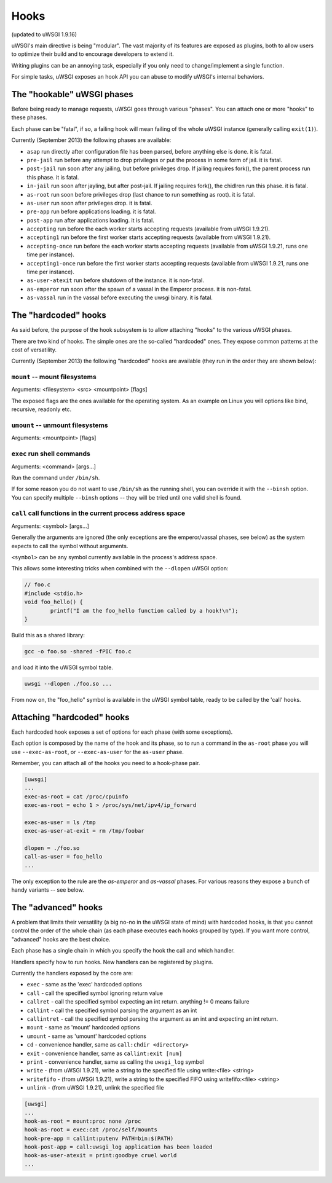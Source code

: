 Hooks
=====

(updated to uWSGI 1.9.16)

uWSGI's main directive is being "modular". The vast majority of its features are exposed as plugins, both to allow users to optimize
their build and to encourage developers to extend it.

Writing plugins can be an annoying task, especially if you only need to change/implement a single function.

For simple tasks, uWSGI exposes an hook API you can abuse to modify uWSGI's internal behaviors.

The "hookable" uWSGI phases
^^^^^^^^^^^^^^^^^^^^^^^^^^^

Before being ready to manage requests, uWSGI goes through various "phases". You can attach one or more "hooks" to these phases.

Each phase can be "fatal", if so, a failing hook will mean failing of the whole uWSGI instance (generally calling ``exit(1)``).

Currently (September 2013) the following phases are available:

* ``asap`` run directly after configuration file has been parsed, before anything else is done. it is fatal.
* ``pre-jail`` run before any attempt to drop privileges or put the process in some form of jail. it is fatal.
* ``post-jail`` run soon after any jailing, but before privileges drop. If jailing requires fork(), the parent process run this phase. it is fatal.
* ``in-jail`` run soon after jayling, but after post-jail. If jailing requires fork(), the chidlren run this phase. it is fatal.
* ``as-root`` run soon before privileges drop (last chance to run something as root). it is fatal.
* ``as-user`` run soon after privileges drop. it is fatal.
* ``pre-app`` run before applications loading. it is fatal.
* ``post-app`` run after applications loading. it is fatal.
* ``accepting`` run before the each worker starts accepting requests (available from uWSGI 1.9.21).
* ``accepting1`` run before the first worker starts accepting requests (available from uWSGI 1.9.21).
* ``accepting-once`` run before the each worker starts accepting requests (available from uWSGI 1.9.21, runs one time per instance).
* ``accepting1-once`` run before the first worker starts accepting requests (available from uWSGI 1.9.21, runs one time per instance).
* ``as-user-atexit`` run before shutdown of the instance. it is non-fatal.
* ``as-emperor`` run soon after the spawn of a vassal in the Emperor process. it is non-fatal.
* ``as-vassal`` run in the vassal before executing the uwsgi binary. it is fatal.

The "hardcoded" hooks
^^^^^^^^^^^^^^^^^^^^^

As said before, the purpose of the hook subsystem is to allow attaching "hooks" to the various uWSGI phases.

There are two kind of hooks. The simple ones are the so-called "hardcoded" ones. They expose common patterns at the cost of versatility.

Currently (September 2013) the following "hardcoded" hooks are available (they run in the order they are shown below):


``mount`` -- mount filesystems
******************************

Arguments: <filesystem> <src> <mountpoint> [flags]

The exposed flags are the ones available for the operating system. As an example on Linux you will options like bind, recursive, readonly etc.

``umount`` -- unmount filesystems
*********************************

Arguments: <mountpoint> [flags]

``exec`` run shell commands
***************************

Arguments: <command> [args...]

Run the command under ``/bin/sh``.

If for some reason you do not want to use ``/bin/sh`` as the running shell, you can override it with the ``--binsh`` option. You can specify multiple ``--binsh`` options -- they will be tried until one valid shell is found.

``call`` call functions in the current process address space
************************************************************

Arguments: <symbol> [args...]

Generally the arguments are ignored (the only exceptions are the emperor/vassal phases, see below) as the system expects to call the symbol without arguments.

``<symbol>`` can be any symbol currently available in the process's address space.

This allows some interesting tricks when combined with the ``--dlopen`` uWSGI option:

.. code-block:: c

   // foo.c
   #include <stdio.h>
   void foo_hello() {
           printf("I am the foo_hello function called by a hook!\n");
   }
   
Build this as a shared library:

.. code-block:: sh

   gcc -o foo.so -shared -fPIC foo.c
   
and load it into the uWSGI symbol table.

.. code-block:: sh

   uwsgi --dlopen ./foo.so ...
   
From now on, the "foo_hello" symbol is available in the uWSGI symbol table, ready to be called by the 'call' hooks.

.. 警告::

   As --dlopen is a wrapper for the ``dlopen()`` function, beware of absolute paths and library search paths. If you do not want headaches, use always absolute paths when dealing with shared libraries.

Attaching "hardcoded" hooks
^^^^^^^^^^^^^^^^^^^^^^^^^^^

Each hardcoded hook exposes a set of options for each phase (with some exceptions).

Each option is composed by the name of the hook and its phase, so to run a command in the ``as-root`` phase you will use ``--exec-as-root``, or ``--exec-as-user`` for the ``as-user`` phase.

Remember, you can attach all of the hooks you need to a hook-phase pair.

.. code-block:: ini

   [uwsgi]
   ...
   exec-as-root = cat /proc/cpuinfo
   exec-as-root = echo 1 > /proc/sys/net/ipv4/ip_forward
   
   exec-as-user = ls /tmp
   exec-as-user-at-exit = rm /tmp/foobar
   
   dlopen = ./foo.so
   call-as-user = foo_hello
   ...
   
The only exception to the rule are the `as-emperor` and `as-vassal` phases. For various reasons they expose a bunch of handy variants -- see below.

The "advanced" hooks
^^^^^^^^^^^^^^^^^^^^

A problem that limits their versatility (a big no-no in the uWSGI state of mind) with hardcoded hooks, is that you cannot control the order of the whole chain (as each phase executes each hooks grouped by type). If you want more control, "advanced" hooks are the best choice.

Each phase has a single chain in which you specify the hook the call and which handler.

Handlers specify how to run hooks. New handlers can be registered by plugins.

Currently the handlers exposed by the core are:

* ``exec`` - same as the 'exec' hardcoded options
* ``call`` - call the specified symbol ignoring return value
* ``callret`` - call the specified symbol expecting an int return. anything != 0 means failure
* ``callint`` - call the specified symbol parsing the argument as an int
* ``callintret`` - call the specified symbol parsing the argument as an int and expecting an int return.
* ``mount`` - same as 'mount' hardcoded options
* ``umount`` - same as 'umount' hardcoded options
* ``cd`` - convenience handler, same as ``call:chdir <directory>``
* ``exit`` - convenience handler, same as ``callint:exit [num]``
* ``print`` - convenience handler, same as calling the ``uwsgi_log`` symbol
* ``write`` - (from uWSGI 1.9.21), write a string to the specified file using write:<file> <string>
* ``writefifo`` - (from uWSGI 1.9.21), write a string to the specified FIFO using writefifo:<file> <string>
* ``unlink`` - (from uWSGI 1.9.21), unlink the specified file

.. code-block:: ini

   [uwsgi]
   ...
   hook-as-root = mount:proc none /proc
   hook-as-root = exec:cat /proc/self/mounts
   hook-pre-app = callint:putenv PATH=bin:$(PATH)
   hook-post-app = call:uwsgi_log application has been loaded
   hook-as-user-atexit = print:goodbye cruel world
   ...
